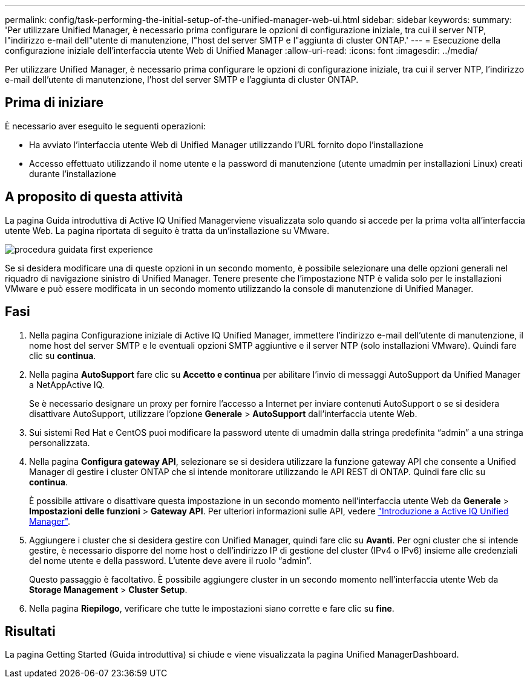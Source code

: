 ---
permalink: config/task-performing-the-initial-setup-of-the-unified-manager-web-ui.html 
sidebar: sidebar 
keywords:  
summary: 'Per utilizzare Unified Manager, è necessario prima configurare le opzioni di configurazione iniziale, tra cui il server NTP, l"indirizzo e-mail dell"utente di manutenzione, l"host del server SMTP e l"aggiunta di cluster ONTAP.' 
---
= Esecuzione della configurazione iniziale dell'interfaccia utente Web di Unified Manager
:allow-uri-read: 
:icons: font
:imagesdir: ../media/


[role="lead"]
Per utilizzare Unified Manager, è necessario prima configurare le opzioni di configurazione iniziale, tra cui il server NTP, l'indirizzo e-mail dell'utente di manutenzione, l'host del server SMTP e l'aggiunta di cluster ONTAP.



== Prima di iniziare

È necessario aver eseguito le seguenti operazioni:

* Ha avviato l'interfaccia utente Web di Unified Manager utilizzando l'URL fornito dopo l'installazione
* Accesso effettuato utilizzando il nome utente e la password di manutenzione (utente umadmin per installazioni Linux) creati durante l'installazione




== A proposito di questa attività

La pagina Guida introduttiva di Active IQ Unified Managerviene visualizzata solo quando si accede per la prima volta all'interfaccia utente Web. La pagina riportata di seguito è tratta da un'installazione su VMware.

image::../media/first-experience-wizard.png[procedura guidata first experience]

Se si desidera modificare una di queste opzioni in un secondo momento, è possibile selezionare una delle opzioni generali nel riquadro di navigazione sinistro di Unified Manager. Tenere presente che l'impostazione NTP è valida solo per le installazioni VMware e può essere modificata in un secondo momento utilizzando la console di manutenzione di Unified Manager.



== Fasi

. Nella pagina Configurazione iniziale di Active IQ Unified Manager, immettere l'indirizzo e-mail dell'utente di manutenzione, il nome host del server SMTP e le eventuali opzioni SMTP aggiuntive e il server NTP (solo installazioni VMware). Quindi fare clic su *continua*.
. Nella pagina *AutoSupport* fare clic su *Accetto e continua* per abilitare l'invio di messaggi AutoSupport da Unified Manager a NetAppActive IQ.
+
Se è necessario designare un proxy per fornire l'accesso a Internet per inviare contenuti AutoSupport o se si desidera disattivare AutoSupport, utilizzare l'opzione *Generale* > *AutoSupport* dall'interfaccia utente Web.

. Sui sistemi Red Hat e CentOS puoi modificare la password utente di umadmin dalla stringa predefinita "`admin`" a una stringa personalizzata.
. Nella pagina *Configura gateway API*, selezionare se si desidera utilizzare la funzione gateway API che consente a Unified Manager di gestire i cluster ONTAP che si intende monitorare utilizzando le API REST di ONTAP. Quindi fare clic su *continua*.
+
È possibile attivare o disattivare questa impostazione in un secondo momento nell'interfaccia utente Web da *Generale* > *Impostazioni delle funzioni* > *Gateway API*. Per ulteriori informazioni sulle API, vedere link:../api-automation/concept-getting-started-with-getting-started-with-um-apis.html["Introduzione a Active IQ Unified Manager"].

. Aggiungere i cluster che si desidera gestire con Unified Manager, quindi fare clic su *Avanti*. Per ogni cluster che si intende gestire, è necessario disporre del nome host o dell'indirizzo IP di gestione del cluster (IPv4 o IPv6) insieme alle credenziali del nome utente e della password. L'utente deve avere il ruolo "`admin`".
+
Questo passaggio è facoltativo. È possibile aggiungere cluster in un secondo momento nell'interfaccia utente Web da *Storage Management* > *Cluster Setup*.

. Nella pagina *Riepilogo*, verificare che tutte le impostazioni siano corrette e fare clic su *fine*.




== Risultati

La pagina Getting Started (Guida introduttiva) si chiude e viene visualizzata la pagina Unified ManagerDashboard.
